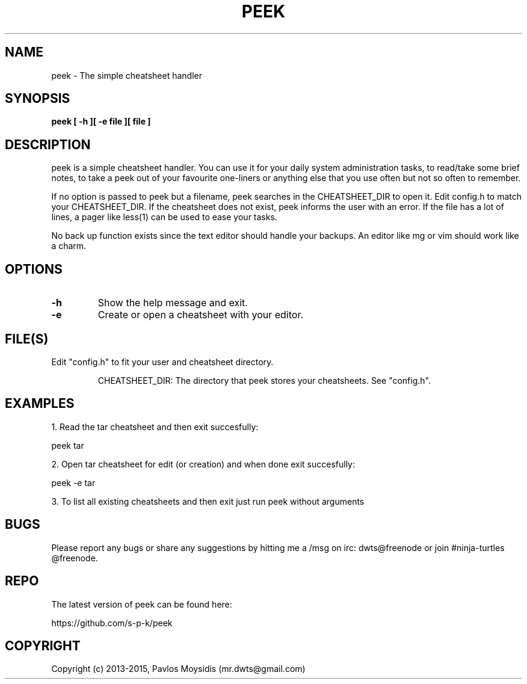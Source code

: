.TH PEEK 1 peek\-VERSION
.SH NAME
peek \- The simple cheatsheet handler
.SH SYNOPSIS
.B peek [ -h ][ -e file ][ file ]
.SH DESCRIPTION
peek is a simple cheatsheet handler. You can use it for your daily system
administration tasks, to read/take some brief notes, to take a peek out of your
favourite one-liners or anything else that you use often but not so often to
remember.
.br

If no option is passed to peek but a filename, peek searches in the
CHEATSHEET_DIR to open it. Edit config.h to match your CHEATSHEET_DIR. If the
cheatsheet does not exist, peek informs the user with an error. If the file has
a lot of lines, a pager like less(1) can be used to ease your tasks.
.br

No back up function exists since the text editor should handle your backups. An
editor like mg or vim should work like a charm. 
.SH OPTIONS
.TP
.B \-h
Show the help message and exit.
.TP
.B \-e
Create or open a cheatsheet with your editor.
.SH FILE(S)
.TP
Edit "config.h" to fit your user and cheatsheet directory.

CHEATSHEET_DIR: The directory that peek stores your cheatsheets.
See "config.h".

.SH "EXAMPLES"
1. Read the tar cheatsheet and then exit succesfully:

peek tar

2. Open tar cheatsheet for edit (or creation) and when
done exit succesfully:

peek -e tar

3. To list all existing cheatsheets and then exit just run peek without arguments

.SH BUGS
Please report any bugs or share any suggestions by hitting me a /msg on irc:
dwts@freenode or join #ninja-turtles @freenode.
.SH REPO
The latest version of peek can be found here:

https://github.com/s-p-k/peek

.SH COPYRIGHT
Copyright (c) 2013-2015, Pavlos Moysidis (mr.dwts@gmail.com)
